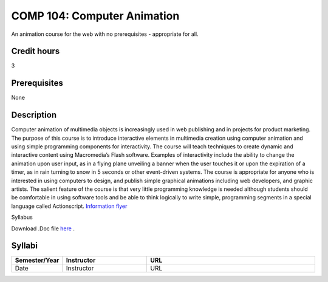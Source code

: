 COMP 104: Computer Animation
============================

An animation course for the web with no prerequisites - appropriate for
all.

Credit hours
---------------------

3

Prerequisites
---------------------

None

Description
--------------------


Computer animation of multimedia objects is increasingly used in web
publishing and in projects for product marketing. The purpose of this
course is to introduce interactive elements in multimedia creation using
computer animation and using simple programming components for
interactivity. The course will teach techniques to create dynamic and
interactive content using Macromedia’s Flash software. Examples of
interactivity include the ability to change the animation upon user
input, as in a flying plane unveiling a banner when the user touches it
or upon the expiration of a timer, as in rain turning to snow in 5
seconds or other event-driven systems. The course is appropriate for
anyone who is interested in using computers to design, and publish
simple graphical animations including web developers, and graphic
artists. The salient feature of the course is that very little
programming knowledge is needed although students should be comfortable
in using software tools and be able to think logically to write simple,
programming segments in a special language called Actionscript.
`Information
flyer <http://www.cs.luc.edu/academics/courses/Animation_Course.pdf>`__

Syllabus

Download .Doc file
`here <http://www.cs.luc.edu/academics/courses/COMP%20388.doc>`__ .

Syllabi
----------------------

.. csv-table:: 
   :header: "Semester/Year", "Instructor", "URL"
   :widths: 15, 25, 50

   "Date", "Instructor", "URL"
   